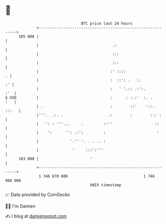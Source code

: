 * 👋

#+begin_example
                                     BTC price last 24 hours                    
                 +------------------------------------------------------------+ 
         105 000 |                                                            | 
                 |                                 .:                         | 
                 |                                 :::                        | 
                 |                                 :::                        | 
                 |                                :' ::::                   . | 
                 |                                :  ::': .   :.           :' | 
                 |                                :   ' '.:: .:':.        :'  | 
   $ USD         |                                :      : :.:'  :. .     :   | 
                 | .                              :        ::'    '::.  :::   | 
                 |'''.  .:. .                    .:        :        ::: :     | 
                 |   ': : '''...     .         ::''                   ::      | 
                 |    ':      '': .:':         :                       '      | 
                 |              '.'' '. . . .. :                              | 
                 |               '     :::':'''                               | 
         103 000 |                       '                                    | 
                 +------------------------------------------------------------+ 
                  1 746 870 000                                  1 746 960 000  
                                         UNIX timestamp                         
#+end_example
📈 Data provided by CoinGecko

🧑‍💻 I'm Damien

✍️ I blog at [[https://www.damiengonot.com][damiengonot.com]]
